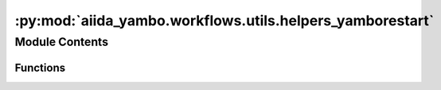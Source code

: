 :py:mod:`aiida_yambo.workflows.utils.helpers_yamborestart`
==========================================================

.. py:module:: aiida_yambo.workflows.utils.helpers_yamborestart

.. autoapi-nested-parse::

   Classes for calcs e wfls analysis. hybrid AiiDA and not_AiiDA...hopefully



Module Contents
---------------


Functions
~~~~~~~~~

.. autoapisummary::

   aiida_yambo.workflows.utils.helpers_yamborestart.fix_parallelism
   aiida_yambo.workflows.utils.helpers_yamborestart.fix_memory
   aiida_yambo.workflows.utils.helpers_yamborestart.fix_time



.. py:function:: fix_parallelism(resources, failed_calc)

   bands, qp, last_qp, runlevels = find_gw_info(failed_calc.inputs)
   nscf = find_pw_parent(failed_calc,calc_type=['nscf']) 
   occupied = gap_mapping_from_nscf(nscf.pk,)['valence']
   mesh = nscf.inputs.kpoints.get_kpoints_mesh()[0]
   kpoints = gap_mapping_from_nscf(nscf.pk,)['number_of_kpoints']

   if 'gw0' or 'HF_and_locXC' in runlevels:
       new_parallelism, new_resources = find_parallelism_qp(resources['num_machines'], resources['num_mpiprocs_per_machine'],                                                         resources['num_cores_per_mpiproc'], bands,                                                         occupied, qp, kpoints,                                                        last_qp, namelist = {})
   elif 'bse' in runlevels:
       pass


.. py:function:: fix_memory(resources, failed_calc, exit_status, max_nodes, iteration)


.. py:function:: fix_time(options, restart, max_walltime)


